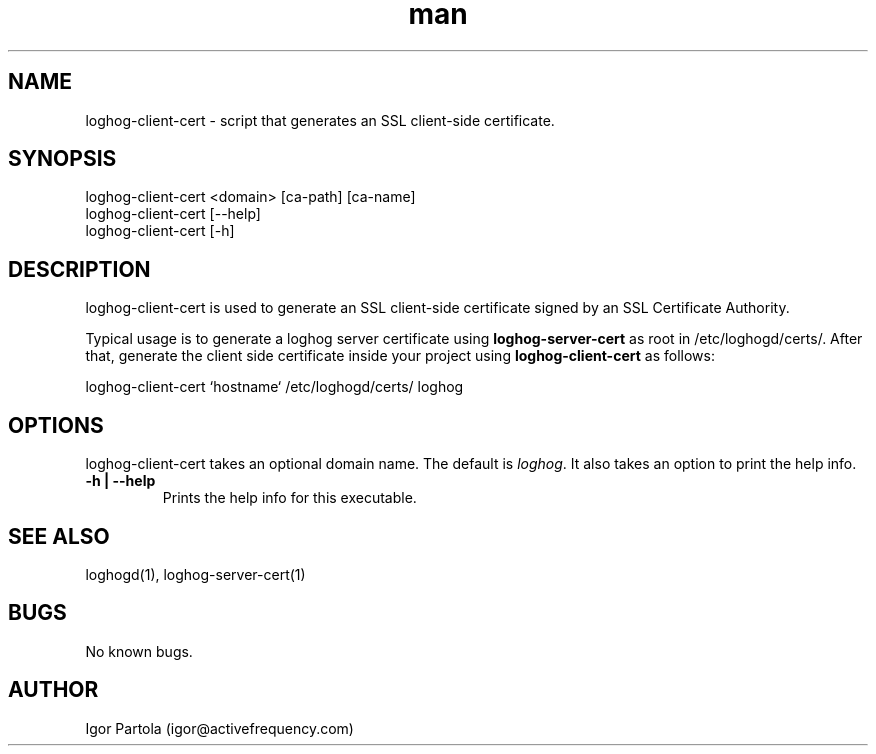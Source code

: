 .\" Manpage for loghog-client-cert.
.\" Contact igor@activefrequency.com to correct errors or typos.
.TH man 1 "21 Jan 2013" "0.1" "loghog-client-cert man page"

.SH NAME
loghog-client-cert \- script that generates an SSL client-side certificate.

.SH SYNOPSIS
loghog-client-cert <domain> [ca-path] [ca-name]
.br
loghog-client-cert [--help]
.br
loghog-client-cert [-h]

.SH DESCRIPTION
loghog-client-cert is used to generate an SSL client-side certificate signed
by an SSL Certificate Authority.

Typical usage is to generate a loghog server certificate using
\fBloghog-server-cert\fR as root in /etc/loghogd/certs/. After that, generate
the client side certificate inside your project using \fBloghog-client-cert\fR
as follows:

  loghog-client-cert `hostname` /etc/loghogd/certs/ loghog

.SH OPTIONS
loghog-client-cert takes an optional domain name. The default is
\fIloghog\fR. It also takes an option to print the help info.

.TP
\fB-h | --help\fR
Prints the help info for this executable.

.SH SEE ALSO
loghogd(1), loghog-server-cert(1)

.SH BUGS
No known bugs.

.SH AUTHOR
Igor Partola (igor@activefrequency.com)
